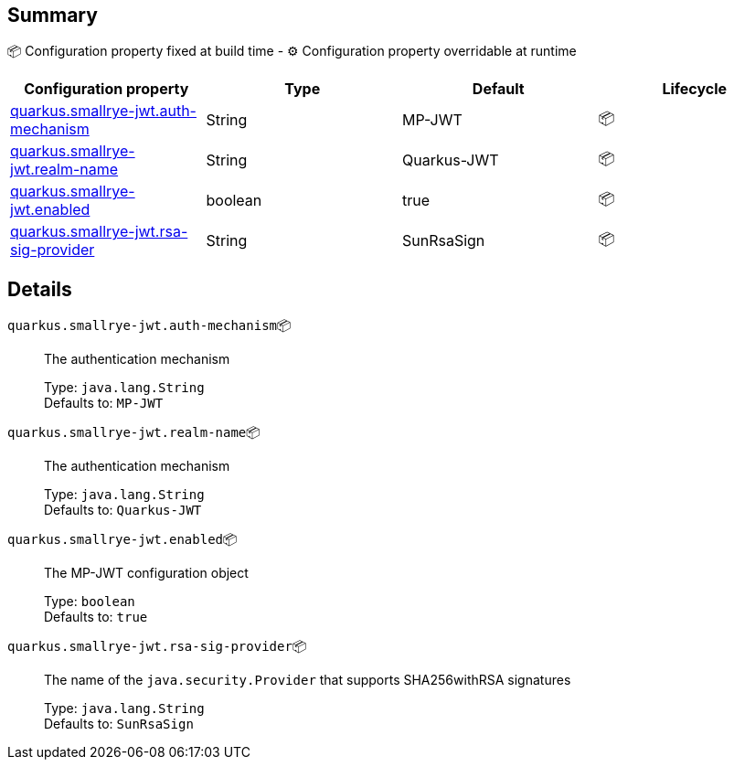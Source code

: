 == Summary

📦 Configuration property fixed at build time - ⚙️️ Configuration property overridable at runtime 
|===
|Configuration property|Type|Default|Lifecycle

|<<quarkus.smallrye-jwt.auth-mechanism, quarkus.smallrye-jwt.auth-mechanism>>
|String 
|MP-JWT
| 📦

|<<quarkus.smallrye-jwt.realm-name, quarkus.smallrye-jwt.realm-name>>
|String 
|Quarkus-JWT
| 📦

|<<quarkus.smallrye-jwt.enabled, quarkus.smallrye-jwt.enabled>>
|boolean 
|true
| 📦

|<<quarkus.smallrye-jwt.rsa-sig-provider, quarkus.smallrye-jwt.rsa-sig-provider>>
|String 
|SunRsaSign
| 📦
|===


== Details

[[quarkus.smallrye-jwt.auth-mechanism]]
`quarkus.smallrye-jwt.auth-mechanism`📦:: The authentication mechanism
+
Type: `java.lang.String` +
Defaults to: `MP-JWT` +



[[quarkus.smallrye-jwt.realm-name]]
`quarkus.smallrye-jwt.realm-name`📦:: The authentication mechanism
+
Type: `java.lang.String` +
Defaults to: `Quarkus-JWT` +



[[quarkus.smallrye-jwt.enabled]]
`quarkus.smallrye-jwt.enabled`📦:: The MP-JWT configuration object
+
Type: `boolean` +
Defaults to: `true` +



[[quarkus.smallrye-jwt.rsa-sig-provider]]
`quarkus.smallrye-jwt.rsa-sig-provider`📦:: The name of the `java.security.Provider` that supports SHA256withRSA signatures
+
Type: `java.lang.String` +
Defaults to: `SunRsaSign` +


